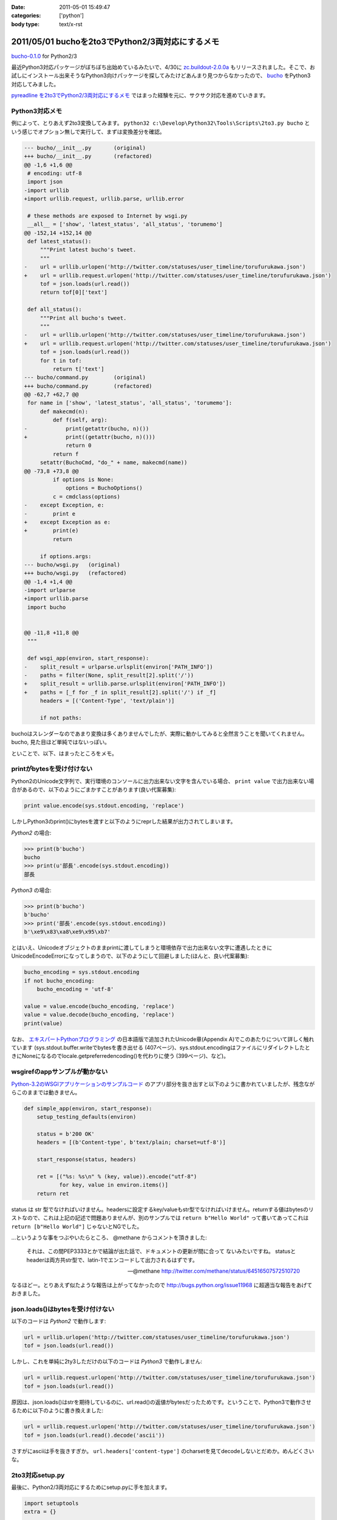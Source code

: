 :date: 2011-05-01 15:49:47
:categories: ['python']
:body type: text/x-rst

=================================================
2011/05/01 buchoを2to3でPython2/3両対応にするメモ
=================================================

`bucho-0.1.0`_ for Python2/3

最近Python3対応パッケージがぼちぼち出始めているみたいで、4/30に `zc.buildout-2.0.0a`_ もリリースされました。そこで、お試しにインストール出来そうなPython3向けパッケージを探してみたけどあんまり見つからなかったので、 bucho_ をPython3対応してみました。

`pyreadline を2to3でPython2/3両対応にするメモ`_ ではまった経験を元に、サクサク対応を進めていきます。


.. _`pyreadline を2to3でPython2/3両対応にするメモ`: http://www.freia.jp/taka/blog/753
.. _`zc.buildout-2.0.0a`: http://pypi.python.org/pypi/zc.buildout/2.0.0a1
.. _bucho: http://pypi.python.org/pypi/bucho
.. _`bucho-0.1.0`: http://pypi.python.org/pypi/bucho/0.1.0

Python3対応メモ
----------------

例によって、とりあえず2to3変換してみます。 ``python32 c:\Develop\Python32\Tools\Scripts\2to3.py bucho`` という感じでオプション無しで実行して、まずは変換差分を確認。

.. code-block:: python

    --- bucho/__init__.py	(original)
    +++ bucho/__init__.py	(refactored)
    @@ -1,6 +1,6 @@
     # encoding: utf-8
     import json
    -import urllib
    +import urllib.request, urllib.parse, urllib.error
     
     # these methods are exposed to Internet by wsgi.py
     __all__ = ['show', 'latest_status', 'all_status', 'torumemo']
    @@ -152,14 +152,14 @@
     def latest_status():
         """Print latest bucho's tweet.
         """
    -    url = urllib.urlopen('http://twitter.com/statuses/user_timeline/torufurukawa.json')
    +    url = urllib.request.urlopen('http://twitter.com/statuses/user_timeline/torufurukawa.json')
         tof = json.loads(url.read())
         return tof[0]['text']
     
     def all_status():
         """Print all bucho's tweet.
         """
    -    url = urllib.urlopen('http://twitter.com/statuses/user_timeline/torufurukawa.json')
    +    url = urllib.request.urlopen('http://twitter.com/statuses/user_timeline/torufurukawa.json')
         tof = json.loads(url.read())
         for t in tof:
             return t['text']
    --- bucho/command.py	(original)
    +++ bucho/command.py	(refactored)
    @@ -62,7 +62,7 @@
     for name in ['show', 'latest_status', 'all_status', 'torumemo']:
         def makecmd(n):
             def f(self, arg):
    -            print(getattr(bucho, n)())
    +            print((getattr(bucho, n)()))
                 return 0
             return f
         setattr(BuchoCmd, "do_" + name, makecmd(name))
    @@ -73,8 +73,8 @@
             if options is None:
                 options = BuchoOptions()
             c = cmdclass(options)
    -    except Exception, e:
    -        print e
    +    except Exception as e:
    +        print(e)
             return
     
         if options.args:
    --- bucho/wsgi.py	(original)
    +++ bucho/wsgi.py	(refactored)
    @@ -1,4 +1,4 @@
    -import urlparse
    +import urllib.parse
     import bucho
     
     
    @@ -11,8 +11,8 @@
     """
     
     def wsgi_app(environ, start_response):
    -    split_result = urlparse.urlsplit(environ['PATH_INFO'])
    -    paths = filter(None, split_result[2].split('/'))
    +    split_result = urllib.parse.urlsplit(environ['PATH_INFO'])
    +    paths = [_f for _f in split_result[2].split('/') if _f]
         headers = [('Content-Type', 'text/plain')]
     
         if not paths:


buchoはスレンダーなのであまり変換は多くありませんでしたが、実際に動かしてみると全然言うことを聞いてくれません。bucho, 見た目ほど単純ではないっぽい。

といことで、以下、はまったところをメモ。

printがbytesを受け付けない
----------------------------

Python2のUnicode文字列で、実行環境のコンソールに出力出来ない文字を含んでいる場合、 ``print value`` で出力出来ない場合があるので、以下のようにごまかすことがあります(良い代案募集):

.. code-block:: python

    print value.encode(sys.stdout.encoding, 'replace')

しかしPython3のprint()にbytesを渡すと以下のようにreprした結果が出力されてしまいます。

`Python2` の場合:

.. code-block:: python

    >>> print(b'bucho')
    bucho
    >>> print(u'部長'.encode(sys.stdout.encoding))
    部長

`Python3` の場合:

.. code-block:: python

    >>> print(b'bucho')
    b'bucho'
    >>> print('部長'.encode(sys.stdout.encoding))
    b'\xe9\x83\xa8\xe9\x95\xb7'

とはいえ、Unicodeオブジェクトのままprintに渡してしまうと環境依存で出力出来ない文字に遭遇したときにUnicodeEncodeErrorになってしまうので、以下のようにして回避しました(ほんと、良い代案募集):

.. code-block:: python

    bucho_encoding = sys.stdout.encoding
    if not bucho_encoding:
        bucho_encoding = 'utf-8'

    value = value.encode(bucho_encoding, 'replace')
    value = value.decode(bucho_encoding, 'replace')
    print(value)


なお、 `エキスパートPythonプログラミング`_ の日本語版で追加されたUnicode章(Appendix A)でこのあたりについて詳しく触れています (sys.stdout.buffer.writeでbytesを書き出せる (407ページ)、sys.stdout.encodingはファイルにリダイレクトしたときにNoneになるのでlocale.getpreferredencoding()を代わりに使う (399ページ)、など)。

.. _`エキスパートPythonプログラミング`: http://www.amazon.co.jp/dp/4048686291/freiaweb-22

wsgirefのappサンプルが動かない
-------------------------------

`Python-3.2のWSGIアプリケーションのサンプルコード`_ のアプリ部分を抜き出すと以下のように書かれていましたが、残念ながらこのままでは動きません。

.. code-block:: python

    def simple_app(environ, start_response):
        setup_testing_defaults(environ)

        status = b'200 OK'
        headers = [(b'Content-type', b'text/plain; charset=utf-8')]

        start_response(status, headers)

        ret = [("%s: %s\n" % (key, value)).encode("utf-8")
               for key, value in environ.items()]
        return ret

status は str 型でなければいけません。headersに設定するkey/valueもstr型でなければいけません。returnする値はbytesのリストなので、これは上記の記述で問題ありませんが、別のサンプルでは ``return b"Hello World"`` って書いてあってこれは ``return [b"Hello World"]`` じゃないとNGでした。

...というような事をつぶやいたらところ、 @methane からコメントを頂きました:

.. highlights::

    それは、この間PEP3333とかで結論が出た話で、ドキュメントの更新が間に合って
    ないみたいですね。
    statusとheaderは両方共str型で、latin-1でエンコードして出力されるはずです。

    -- @methane http://twitter.com/methane/status/64516507572510720

なるほどー。とりあえず似たような報告は上がってなかったので http://bugs.python.org/issue11968 に超適当な報告をあげておきました。


.. _`Python-3.2のWSGIアプリケーションのサンプルコード`: http://docs.python.org/py3k/library/wsgiref.html#wsgiref.util.setup_testing_defaults


json.loads()はbytesを受け付けない
----------------------------------
以下のコードは `Python2` で動作します:

.. code-block:: python

    url = urllib.urlopen('http://twitter.com/statuses/user_timeline/torufurukawa.json')
    tof = json.loads(url.read())

しかし、これを単純に2ty3しただけの以下のコードは `Python3` で動作しません:

.. code-block:: python

    url = urllib.request.urlopen('http://twitter.com/statuses/user_timeline/torufurukawa.json')
    tof = json.loads(url.read())

原因は、json.loads()はstrを期待しているのに、url.read()の返値がbytesだったためです。ということで、Python3で動作させるために以下のように書き換えました:

.. code-block:: python

    url = urllib.request.urlopen('http://twitter.com/statuses/user_timeline/torufurukawa.json')
    tof = json.loads(url.read().decode('ascii'))

さすがにasciiは手を抜きすぎか。 ``url.headers['content-type']`` のcharsetを見てdecodeしないとだめか。めんどくさいな。

2to3対応setup.py
------------------

最後に、Python2/3両対応にするためにsetup.pyに手を加えます。

.. code-block:: python

    import setuptools
    extra = {}

    if sys.version_info >= (3, 0):
        if not getattr(setuptools, '_distribute', False):
            raise RuntimeError(
                    'You must installed `distribute` to setup bucho with Python3')
        extra.update(
            use_2to3=True
        )


    setuptools.setup(
        name = 'bucho',
        ....
        **extra
        )

.. ***

とりあえず今日のまとめ
-----------------------

* buchoは手強い
* `bucho-0.1.0`_ リリース (ロゴがPython3だ！)



.. :extend type: text/x-rst
.. :extend:

